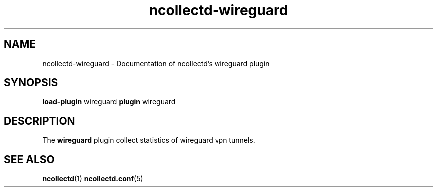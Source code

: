 .\" SPDX-License-Identifier: GPL-2.0-only
.TH ncollectd-wireguard 5 "@NCOLLECTD_DATE@" "@NCOLLECTD_VERSION@" "ncollectd wireguard man page"
.SH NAME
ncollectd-wireguard \- Documentation of ncollectd's wireguard plugin
.SH SYNOPSIS
\fBload-plugin\fP wireguard
\fBplugin\fP wireguard
.SH DESCRIPTION
The \fBwireguard\fP plugin collect statistics of wireguard vpn tunnels.
.SH "SEE ALSO"
.BR ncollectd (1)
.BR ncollectd.conf (5)
